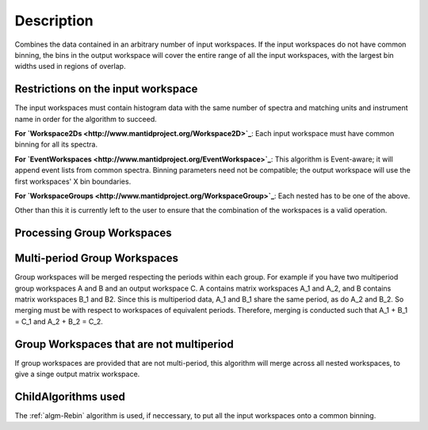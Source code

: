 .. algorithm::

.. summary::

.. alias::

.. properties::

Description
-----------

Combines the data contained in an arbitrary number of input workspaces.
If the input workspaces do not have common binning, the bins in the
output workspace will cover the entire range of all the input
workspaces, with the largest bin widths used in regions of overlap.

Restrictions on the input workspace
###################################

The input workspaces must contain histogram data with the same number of
spectra and matching units and instrument name in order for the
algorithm to succeed.

**For `Workspace2Ds <http://www.mantidproject.org/Workspace2D>`_**: Each input workspace must have
common binning for all its spectra.

**For `EventWorkspaces <http://www.mantidproject.org/EventWorkspace>`_**: This algorithm is
Event-aware; it will append event lists from common spectra. Binning
parameters need not be compatible; the output workspace will use the
first workspaces' X bin boundaries.

**For `WorkspaceGroups <http://www.mantidproject.org/WorkspaceGroup>`_**: Each nested has to be one
of the above.

Other than this it is currently left to the user to ensure that the
combination of the workspaces is a valid operation.

Processing Group Workspaces
###########################

Multi-period Group Workspaces
#############################

Group workspaces will be merged respecting the periods within each
group. For example if you have two multiperiod group workspaces A and B
and an output workspace C. A contains matrix workspaces A\_1 and A\_2,
and B contains matrix workspaces B\_1 and B2. Since this is multiperiod
data, A\_1 and B\_1 share the same period, as do A\_2 and B\_2. So
merging must be with respect to workspaces of equivalent periods.
Therefore, merging is conducted such that A\_1 + B\_1 = C\_1 and A\_2 +
B\_2 = C\_2.

Group Workspaces that are not multiperiod
#########################################

If group workspaces are provided that are not multi-period, this
algorithm will merge across all nested workspaces, to give a singe
output matrix workspace.

ChildAlgorithms used
####################

The :ref:`algm-Rebin` algorithm is used, if neccessary, to put all the
input workspaces onto a common binning.

.. categories::
